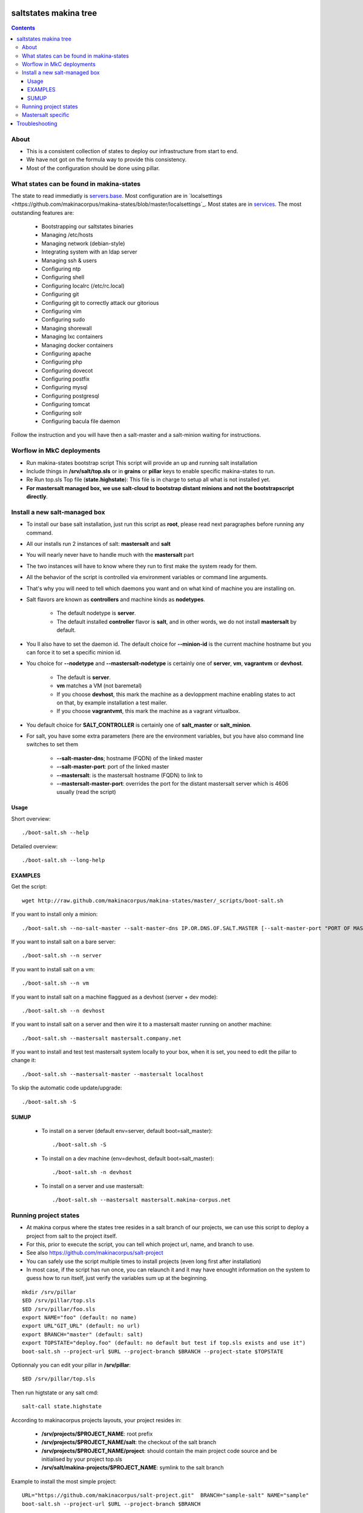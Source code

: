saltstates makina tree
===========================

.. contents::

About
--------
- This is a consistent collection of states to deploy our infrastructure from start to end.
- We have not got on the formula way to provide this consistency.
- Most of the configuration should be done using pillar.

What states can be found in makina-states
-----------------------------------------
The state to read immediatly is `servers.base <https://github.com/makinacorpus/makina-states/blob/master/servers/base.sls>`_.
Most configuration are in `localsettings <https://github.com/makinacorpus/makina-states/blob/master/localsettings`_.
Most states are in `services <https://github.com/makinacorpus/makina-states/blob/master/services>`_.
The most outstanding features are:

    - Bootstrapping our saltstates binaries
    - Managing /etc/hosts
    - Managing network (debian-style)
    - Integrating system with an ldap server
    - Managing ssh & users
    - Configuring ntp
    - Configuring shell
    - Configuring localrc (/etc/rc.local)
    - Configuring git
    - Configuring git to correctly attack our gitorious
    - Configuring vim
    - Configuring sudo
    - Managing shorewall
    - Managing lxc containers
    - Managing docker containers
    - Configuring apache
    - Configuring php
    - Configuring dovecot
    - Configuring postfix
    - Configuring mysql
    - Configuring postgresql
    - Configuring tomcat
    - Configuring solr
    - Configuring bacula file daemon

Follow the instruction and you will have then a salt-master and a salt-minion waiting for instructions.

Worflow in MkC deployments
-----------------------------
- Run makina-states bootstrap script
  This script will provide an up and running salt installation
- Include things in **/srv/salt/top.sls** or in **grains** or **pillar** keys to enable specific makina-states to run.
- Re Run top.sls Top file (**state.highstate**):
  This file is in charge to setup all what is not installed yet.
- **For mastersalt managed box, we use salt-cloud to bootstrap distant minions and not the bootstrapscript directly**.

Install a new salt-managed box
-------------------------------
- To install our base salt installation, just run this script as **root**, please read next paragraphes before running any command.
- All our installs run 2 instances of salt: **mastersalt** and **salt**
- You will nearly never have to handle much with the **mastersalt** part
- The two instances will have to know where they run to first make the system
  ready for them.
- All the behavior of the script is controlled via environment variables or command line arguments.
- That's why you will need to tell which daemons you want and on what kind of machine you are installing on.
- Salt flavors are known as **controllers** and machine kinds as **nodetypes**.

    - The default nodetype is **server**.
    - The default installed **controller** flavor is **salt**, and in other words, we do not install **mastersalt** by default.

- You ll also have to set the daemon id. The default choice for **--minion-id** is the current machine hostname
  but you can force it to set a specific minion id.

- You choice for **--nodetype** and **--mastersalt-nodetype** is certainly one of **server**, **vm**, **vagrantvm** or **devhost**.

    - The default is **server**.
    - **vm** matches a VM (not baremetal)
    - If you choose **devhost**, this mark the machine as a devloppment machine
      enabling states to act on that, by example installation a test mailer.
    - If you choose **vagrantvmt**, this mark the machine as a vagrant virtualbox.

- You default choice for **SALT_CONTROLLER** is certainly one of **salt_master** or **salt_minion**.
- For salt, you have some extra parameters (here are the environment variables, but you have also
  command line switches to set them

    - **--salt-master-dns**; hostname (FQDN) of the linked master
    - **--salt-master-port**: port of the linked master
    - **--mastersalt**: is the mastersalt hostname (FQDN) to link to
    - **--mastersalt-master-port**: overrides the port for the distant mastersalt server which is 4606 usually (read the script)

Usage
*********
Short overview::

    ./boot-salt.sh --help

Detailed overview::

    ./boot-salt.sh --long-help

EXAMPLES
*********
Get the script::

    wget http://raw.github.com/makinacorpus/makina-states/master/_scripts/boot-salt.sh

If you want to install only a minion::

    ./boot-salt.sh --no-salt-master --salt-master-dns IP.OR.DNS.OF.SALT.MASTER [--salt-master-port "PORT OF MASTER  IF NOT 4506"]

If you want to install salt on a bare server::

    ./boot-salt.sh --n server

If you want to install salt on a vm::

    ./boot-salt.sh --n vm

If you want to install salt on a machine flaggued as a devhost (server + dev mode)::

    ./boot-salt.sh --n devhost

If you want to install salt on a server and then wire it to a mastersalt master running on another machine::

    ./boot-salt.sh --mastersalt mastersalt.company.net

If you want to install and test test mastersalt system locally to your box, when it is set, you need to edit the pillar to change it::

    ./boot-salt.sh --mastersalt-master --mastersalt localhost

To skip the automatic code update/upgrade::

    ./boot-salt.sh -S

SUMUP
*******

    - To install on a server (default env=server, default boot=salt_master)::

        ./boot-salt.sh -S

    - To install on a dev machine (env=devhost, default boot=salt_master)::

        ./boot-salt.sh -n devhost

    - To install on a server and use mastersalt::

        ./boot-salt.sh --mastersalt mastersalt.makina-corpus.net

Running project states
------------------------------
- At makina corpus where the states tree resides in a salt branch of our projects, we can use this script to deploy a project from salt to the project itself.
- For this, prior to execute the script, you can tell which project url, name, and branch to use.
- See also https://github.com/makinacorpus/salt-project
- You can safely use the script multiple times to install projects (even long first after installation)
- In most case, if the script has run once, you can relaunch it and it may have enought information on the system
  to guess how to run itself, just verify the variables sum up at the beginning.

::

    mkdir /srv/pillar
    $ED /srv/pillar/top.sls
    $ED /srv/pillar/foo.sls
    export NAME="foo" (default: no name)
    export URL"GIT_URL" (default: no url)
    export BRANCH="master" (default: salt)
    export TOPSTATE="deploy.foo" (default: no default but test if top.sls exists and use it")
    boot-salt.sh --project-url $URL --project-branch $BRANCH --project-state $TOPSTATE

Optionnaly you can edit your pillar in **/srv/pillar**::

    $ED /srv/pillar/top.sls

Then run higtstate or any salt cmd::

    salt-call state.highstate

According to makinacorpus projects layouts, your project resides in:

    - **/srv/projects/$PROJECT_NAME**: root prefix
    - **/srv/projects/$PROJECT_NAME/salt**: the checkout of the salt branch
    - **/srv/projects/$PROJECT_NAME/project**:  should contain the main project code source and be initialised by your project top.sls
    - **/srv/salt/makina-projects/$PROJECT_NAME**: symlink to the salt branch

Example to install the most simple project::

    URL="https://github.com/makinacorpus/salt-project.git"  BRANCH="sample-salt" NAME="sample"
    boot-salt.sh --project-url $URL --project-branch $BRANCH

Mastersalt specific
-----------------------
If you runned the mastersalt install, tell an admin to accept the mastersalt-minion key on the MasterofMaster::

    mastersalt-key -A

you can then do any further needed configuration from mastersalt::

    mastersalt 'thisminion' state.show_highstate
    mastersalt 'thisminion' state.highstate

Or from local when admins have configured things::

    salt-call -c /etc/mastersalt  state.show_highstate

Troubleshooting
=================
::

    Generated script '/srv/salt/makina-states/bin/buildout'.
    Launching buildout for salt initialisation
    Traceback (most recent call last):
      File "bin/buildout", line 17, in <module>
        import zc.buildout.buildout
      File "/srv/salt/makina-states/eggs/zc.buildout-1.7.1-py2.7.egg/zc/buildout/buildout.py", line 40, in <module>
        import zc.buildout.download
      File "/srv/salt/makina-states/eggs/zc.buildout-1.7.1-py2.7.egg/zc/buildout/download.py", line 20, in <module>
        from zc..buildout.easy_install import realpath
      File "/srv/salt/makina-states/eggs/zc.buildout-1.7.1-py2.7.egg/zc/buildout/easy_install.py", line 31, in <module>
        import setuptools.package_index
      File "/usr/local/lib/python2.7/dist-packages/distribute-0.6.24-py2.7.egg/setuptools/package_index.py", line 157, in <module>
        sys.version[:3], require('distribute')[0].version
      File "build/bdist.linux-x86_64/egg/pkg_resources.py", line 728, in require
        supplied, ``sys.path`` is used.
      File "build/bdist.linux-x86_64/egg/pkg_resources.py", line 626, in resolve
        ``VersionConflict`` instance.
    pkg_resources.DistributionNotFound: distribute
    Failed buildout

Update your system setuptools install to match latest setuptools (distribute + setuptools fork reunion)::

    sudo easy_install -U setuptools


.. vim: set ft=rst tw=0:
